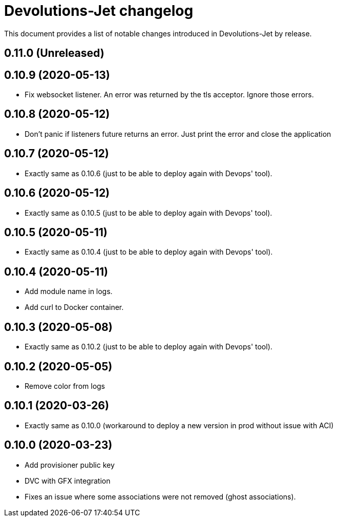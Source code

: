 = Devolutions-Jet changelog

This document provides a list of notable changes introduced in Devolutions-Jet by release.

== 0.11.0 (Unreleased)

== 0.10.9 (2020-05-13)
  * Fix websocket listener. An error was returned by the tls acceptor. Ignore those errors.

== 0.10.8 (2020-05-12)
  * Don't panic if listeners future returns an error. Just print the error and close the application

== 0.10.7 (2020-05-12)
  * Exactly same as 0.10.6 (just to be able to deploy again with Devops' tool).

== 0.10.6 (2020-05-12)
  * Exactly same as 0.10.5 (just to be able to deploy again with Devops' tool).

== 0.10.5 (2020-05-11)
  * Exactly same as 0.10.4 (just to be able to deploy again with Devops' tool).

== 0.10.4 (2020-05-11)
  * Add module name in logs.
  * Add curl to Docker container.

== 0.10.3 (2020-05-08)
  * Exactly same as 0.10.2 (just to be able to deploy again with Devops' tool).

== 0.10.2 (2020-05-05)
  * Remove color from logs

== 0.10.1 (2020-03-26)

  * Exactly same as 0.10.0 (workaround to deploy a new version in prod without issue with ACI)


== 0.10.0 (2020-03-23)

  * Add provisioner public key
  * DVC with GFX integration
  * Fixes an issue where some associations were not removed (ghost associations).


